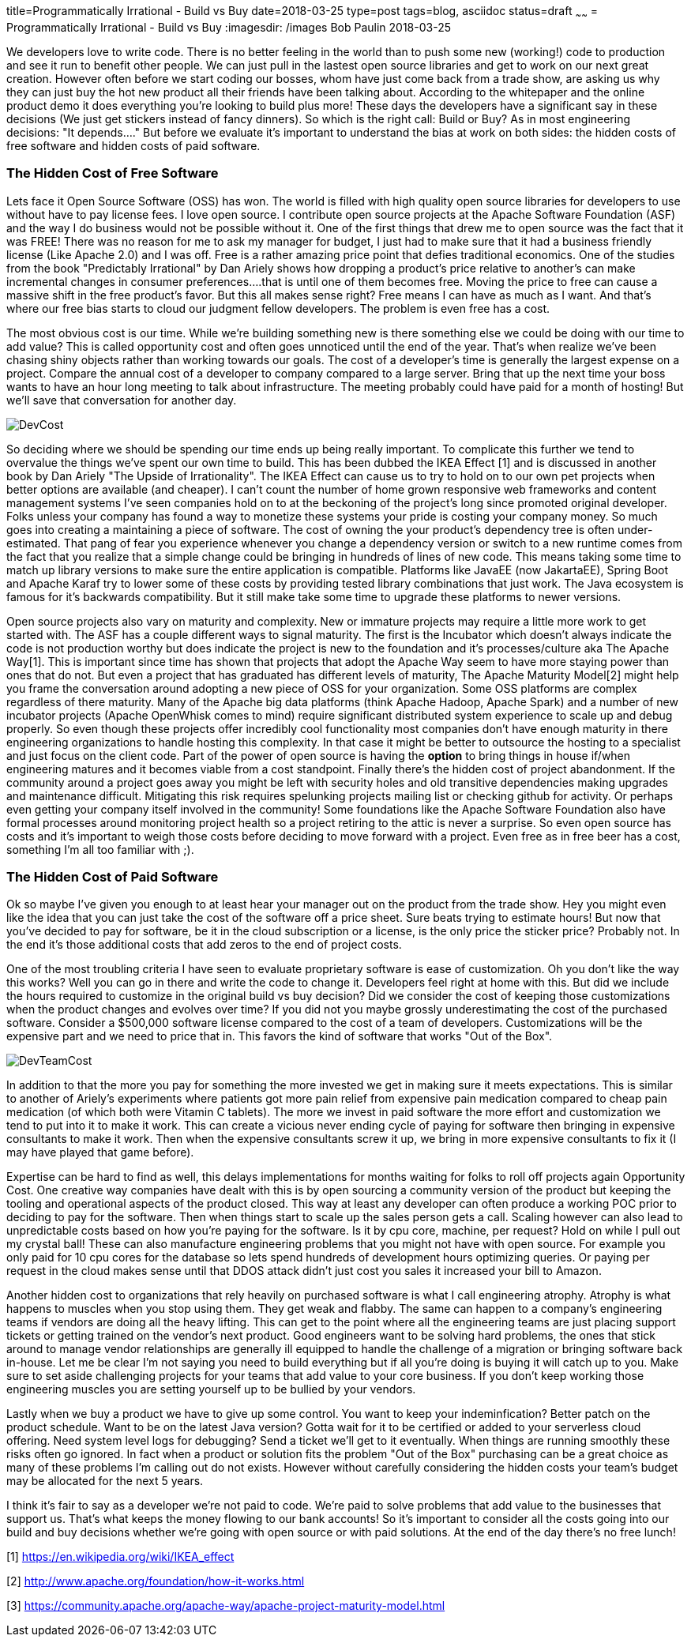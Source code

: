 title=Programmatically Irrational - Build vs Buy
date=2018-03-25
type=post
tags=blog, asciidoc
status=draft
~~~~~~
= Programmatically Irrational - Build vs Buy
:imagesdir: /images
Bob Paulin
2018-03-25


We developers love to write code.  There is no better feeling in the world than to push some new (working!) code to production and see it run to benefit other people.  We can just pull in the lastest open source libraries and get to work on our next great creation.   However often before we start coding our bosses, whom have just come back from a trade show, are asking us why they can just buy the hot new product all their friends have been talking about.  According to the whitepaper and the online product demo it does everything you're looking to build plus more!  These days the developers have a significant say in these decisions (We just get stickers instead of fancy dinners).  So which is the right call: Build or Buy?  As in most engineering decisions: "It depends...." But before we evaluate it's important to understand the bias at work on both sides: the hidden costs of free software and hidden costs of paid software.

=== The Hidden Cost of Free Software

Lets face it Open Source Software (OSS) has won.  The world is filled with high quality open source libraries for developers to use without have to pay license fees.  I love open source.  I contribute open source projects at the Apache Software Foundation (ASF) and the way I do business would not be possible without it.  One of the first things that drew me to open source was the fact that it was FREE!  There was no reason for me to ask my manager for budget, I just had to make sure that it had a business friendly license (Like Apache 2.0) and I was off.  Free is a rather amazing price point that defies traditional economics.  One of the studies from the book "Predictably Irrational" by Dan Ariely shows how dropping a product's price relative to another's can make incremental changes in consumer preferences....that is until one of them becomes free.  Moving the price to free can cause a massive shift in the free product's favor.  But this all makes sense right?  Free means I can have as much as I want.  And that's where our free bias starts to cloud our judgment fellow developers.  The problem is even free has a cost.   

The most obvious cost is our time.  While we're building something new is there something else we could be doing with our time to add value?  This is called opportunity cost and often goes unnoticed until the end of the year.  That's when realize we've been chasing shiny objects rather than working towards our goals.  The cost of a developer's time is generally the largest expense on a project.  Compare the annual cost of a developer to company compared to a large server.  Bring that up the next time your boss wants to have an hour long meeting to talk about infrastructure.  The meeting probably could have paid for a month of hosting!  But we'll save that conversation for another day.

image::DevCost.PNG[]

So deciding where we should be spending our time ends up being really important.  To complicate this further we tend to overvalue the things we've spent our own time to build.  This has been dubbed the IKEA Effect [1] and is discussed in another book by Dan Ariely "The Upside of Irrationality".  The IKEA Effect can cause us to try to hold on to our own pet projects when better options are available (and cheaper).  I can't count the number of home grown responsive web frameworks and content management systems I've seen companies hold on to at the beckoning of the project's long since promoted original developer.  Folks unless your company has found a way to monetize these systems your pride is costing your company money.  So much goes into creating a maintaining a piece of software.  The cost of owning the your product's dependency tree is often under-estimated.  That pang of fear you experience whenever you change a dependency version or switch to a new runtime comes from the fact that you realize that a simple change could be bringing in hundreds of lines of new code.  This means taking some time to match up library versions to make sure the entire application is compatible.  Platforms like JavaEE (now JakartaEE), Spring Boot and Apache Karaf try to lower some of these costs by providing tested library combinations that just work.  The Java ecosystem is famous for it's backwards compatibility.  But it still make take some time to upgrade these platforms to newer versions.  

Open source projects also vary on maturity and complexity.  New or immature projects may require a little more work to get started with.  The ASF has a couple different ways to signal maturity.  The first is the Incubator which doesn't always indicate the code is not production worthy but does indicate the project is new to the foundation and it's processes/culture aka The Apache Way[1].  This is important since time has shown that projects that adopt the Apache Way seem to have more staying power than ones that do not.  But even a project that has graduated has different levels of maturity, The Apache Maturity Model[2] might help you frame the conversation around adopting a new piece of OSS for your organization.  Some OSS platforms are complex regardless of there maturity.  Many of the Apache big data platforms (think Apache Hadoop, Apache Spark) and a number of new incubator projects (Apache OpenWhisk comes to mind) require significant distributed system experience to scale up and debug properly.  So even though these projects offer incredibly cool functionality most companies don't have enough maturity in there engineering organizations to handle hosting this complexity.  In that case it might be better to outsource the hosting to a specialist and just focus on the client code.  Part of the power of open source is having the *option* to bring things in house if/when engineering matures and it becomes viable from a cost standpoint.  Finally there's the hidden cost of project abandonment.  If the community around a project goes away you might be left with security holes and old transitive dependencies making upgrades and maintenance difficult.  Mitigating this risk requires spelunking projects mailing list or checking github for activity.  Or perhaps even getting your company itself involved in the community!  Some foundations like the Apache Software Foundation also have formal processes around monitoring project health so a project retiring to the attic is never a surprise.  So even open source has costs and it's important to weigh those costs before deciding to move forward with a project.  Even free as in free beer has a cost, something I'm all too familiar with ;).

=== The Hidden Cost of Paid Software

Ok so maybe I've given you enough to at least hear your manager out on the product from the trade show.  Hey you might even like the idea that you can just take the cost of the software off a price sheet.  Sure beats trying to estimate hours!  But now that you've decided to pay for software, be it in the cloud subscription or a license, is the only price the sticker price?  Probably not.  In the end it's those additional costs that add zeros to the end of project costs.

One of the most troubling criteria I have seen to evaluate proprietary software is ease of customization.  Oh you don't like the way this works?  Well you can go in there and write the code to change it.  Developers feel right at home with this.  But did we include the hours required to customize in the original build vs buy decision?  Did we consider the cost of keeping those customizations when the product changes and evolves over time?  If you did not you maybe grossly underestimating the cost of the purchased software.  Consider a $500,000 software license compared to the cost of a team of developers.  Customizations will be the expensive part and we need to price that in.  This favors the kind of software that works "Out of the Box".

image::DevTeamCost.PNG[]

In addition to that the more you pay for something the more invested we get in making sure it meets expectations.  This is similar to another of Ariely's experiments where patients got more pain relief from expensive pain medication compared to cheap pain medication (of which both were Vitamin C tablets).  The more we invest in paid software the more effort and customization we tend to put into it to make it work.  This can create a vicious never ending cycle of paying for software then bringing in expensive consultants to make it work.  Then when the expensive consultants screw it up, we bring in more expensive consultants to fix it (I may have played that game before).  

Expertise can be hard to find as well, this delays implementations for months waiting for folks to roll off projects again Opportunity Cost.  One creative way companies have dealt with this is by open sourcing a community version of the product but keeping the tooling and operational aspects of the product closed.  This way at least any developer can often produce a working POC prior to deciding to pay for the software.  Then when things start to scale up the sales person gets a call.  Scaling however can also lead to unpredictable costs based on how you're paying for the software.  Is it by cpu core, machine, per request?  Hold on while I pull out my crystal ball!  These can also manufacture engineering problems that you might not have with open source.  For example you only paid for 10 cpu cores for the database so lets spend hundreds of development hours optimizing queries.   Or paying per request in the cloud makes sense until that DDOS attack didn't just cost you sales it increased your bill to Amazon.

Another hidden cost to organizations that rely heavily on purchased software is what I call engineering atrophy.  Atrophy is what happens to muscles when you stop using them.  They get weak and flabby.  The same can happen to a company's engineering teams if vendors are doing all the heavy lifting.  This can get to the point where all the engineering teams are just placing support tickets or getting trained on the vendor's next product.  Good engineers want to be solving hard problems, the ones that stick around to manage vendor relationships are generally ill equipped to handle the challenge of a migration or bringing software back in-house.  Let me be clear I'm not saying you need to build everything but if all you're doing is buying it will catch up to you.  Make sure to set aside challenging projects for your teams that add value to your core business.  If you don't keep working those engineering muscles you are setting yourself up to be bullied by your vendors.  

Lastly when we buy a product we have to give up some control.  You want to keep your indeminfication?  Better patch on the product schedule.  Want to be on the latest Java version? Gotta wait for it to be certified or added to your serverless cloud offering.  Need system level logs for debugging?  Send a ticket we'll get to it eventually. When things are running smoothly these risks often go ignored.  In fact when a product or solution fits the problem "Out of the Box" purchasing can be a great choice as many of these problems I'm calling out do not exists.  However without carefully considering the hidden costs your team's budget may be allocated for the next 5 years.  

I think it's fair to say as a developer we're not paid to code.  We're paid to solve problems that add value to the businesses that support us.  That's what keeps the money flowing to our bank accounts!  So it's important to consider all the costs going into our build and buy decisions whether we're going with open source or with paid solutions.  At the end of the day there's no free lunch!

[1] https://en.wikipedia.org/wiki/IKEA_effect

[2] http://www.apache.org/foundation/how-it-works.html

[3] https://community.apache.org/apache-way/apache-project-maturity-model.html